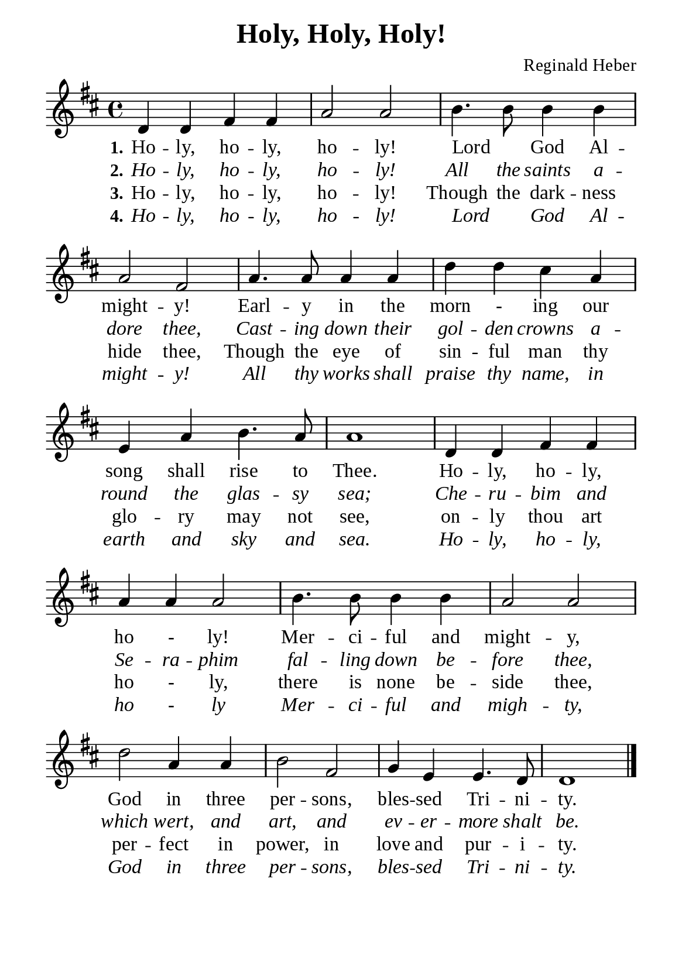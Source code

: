 %%%%%%%%%%%%%%%%%%%%%%%%%%%%%
% CONTENTS OF THIS DOCUMENT
% 1. Common settings
% 2. Verse music
% 3. Verse lyrics
% 4. Layout
%%%%%%%%%%%%%%%%%%%%%%%%%%%%%

%%%%%%%%%%%%%%%%%%%%%%%%%%%%%
% 1. Common settings
%%%%%%%%%%%%%%%%%%%%%%%%%%%%%
\version "2.22.1"

\header {
  title = "Holy, Holy, Holy!"
  composer = "Reginald Heber"
  tagline = ##f
}

global= {
  \key d \major
  \time 4/4
  \override Score.BarNumber.break-visibility = ##(#f #f #f)
  \override Lyrics.LyricSpace.minimum-distance = #3.0
}

\paper {
  #(set-paper-size "a5")
  top-margin = 3.2\mm
  bottom-marign = 10\mm
  left-margin = 10\mm
  right-margin = 10\mm
  indent = #0
  #(define fonts
	 (make-pango-font-tree "Liberation Serif"
	 		       "Liberation Serif"
			       "Liberation Serif"
			       (/ 20 20)))
  system-system-spacing = #'((basic-distance . 3) (padding . 3))
}

printItalic = {
  \override LyricText.font-shape = #'italic
}

%%%%%%%%%%%%%%%%%%%%%%%%%%%%%
% 2. Verse music
%%%%%%%%%%%%%%%%%%%%%%%%%%%%%
musicVerseSoprano = \relative c' {
  %{	01	%} d4 d fis fis |
  %{	02	%} a2 a |
  %{	03	%} b4. b8 b4 b |
  %{	04	%} a2 fis |
  %{	05	%} a4. a8 a4 a |
  %{	06	%} d d cis a |
  %{	07	%} e a b4. a8 |
  %{	08	%} a1 |
  %{	09	%} d,4 d fis fis |
  %{	10	%} a a a2 |
  %{	11	%} b4. b8 b4 b |
  %{	12	%} a2 a |
  %{	13	%} d2 a4 a |
  %{	14	%} b2 fis |
  %{	15	%} g4 e e4. d8 |
  %{	16	%} d1 \bar "|."
}

%%%%%%%%%%%%%%%%%%%%%%%%%%%%%
% 3. Verse lyrics
%%%%%%%%%%%%%%%%%%%%%%%%%%%%%
verseOne = \lyricmode {
  \set stanza = #"1."
  Ho -- ly, ho -- ly, ho -- ly! Lord _ God Al -- might -- y!
  Earl -- y in the morn - ing our song shall rise to Thee.
  Ho -- ly, ho -- ly, ho - ly! Mer -- ci -- ful and might -- y,
  God in three per -- sons, bles -- sed Tri -- ni -- ty.
}

verseTwo = \lyricmode {
  \set stanza = #"2."
  Ho -- ly, ho -- ly, ho -- ly! All the saints a -- dore thee,
  Cast -- ing down their gol -- den crowns a -- round the glas -- sy sea;
  Che -- ru -- bim and Se -- ra -- phim fal -- ling down be -- fore thee,
  which wert, and art, and ev -- er -- more shalt be.
}

verseThree = \lyricmode {
  \set stanza = #"3."
  Ho -- ly, ho -- ly, ho -- ly! Though the dark -- ness hide thee,
  Though the eye of sin -- ful man thy glo -- ry may not see,
  on -- ly thou art ho - ly, there is none be -- side thee,
  per -- fect in power, in love and pur -- i -- ty.
}

verseFour = \lyricmode {
  \set stanza = #"4."
  Ho -- ly, ho -- ly, ho -- ly! Lord _ God Al -- might -- y!
  All thy works shall praise thy name, in earth and sky and sea.
  Ho -- ly, ho -- ly, ho - ly Mer -- ci -- ful and migh -- ty,
  God in three per -- sons, bles -- sed Tri -- ni -- ty.
}

%%%%%%%%%%%%%%%%%%%%%%%%%%%%%
% 4. Layout
%%%%%%%%%%%%%%%%%%%%%%%%%%%%%
\score {
    \new ChoirStaff <<
      \new Staff <<
        \clef "treble"
        \new Voice = "sopranos" { \global   \musicVerseSoprano }
      >>
      \new Lyrics \lyricsto sopranos \verseOne
      \new Lyrics \with \printItalic \lyricsto sopranos \verseTwo
      \new Lyrics \lyricsto sopranos \verseThree
      \new Lyrics \with \printItalic \lyricsto sopranos \verseFour
    >>
}
